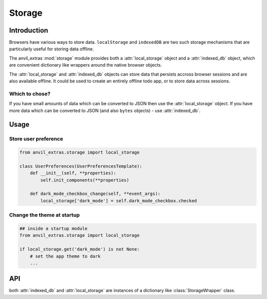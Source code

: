 Storage
=======

Introduction
------------
Browsers have various ways to store data. ``localStorage`` and ``indexedDB`` are two such storage mechanisms that are particularly useful for storing data offline.

The anvil_extras :mod:`storage` module provides both a :attr:`local_storage` object and a :attr:`indexed_db` object, which are
convenient dictionary like wrappers around the native browser objects.

The :attr:`local_storage` and :attr:`indexed_db` objects can store data that persists accross browser sessions and are also available offline.
It could be used to create an entirely offline todo app, or to store data across sessions.


Which to chose?
+++++++++++++++
If you have small amounts of data which can be converted to JSON then use the :attr:`local_storage` object.
If you have more data which can be converted to JSON (and also ``bytes`` objects) - use :attr:`indexed_db`.


Usage
-----

Store user preference
+++++++++++++++++++++

.. code-block:: python

    from anvil_extras.storage import local_storage

    class UserPreferences(UserPreferencesTemplate):
        def __init__(self, **properties):
            self.init_components(**properties)

        def dark_mode_checkbox_change(self, **event_args):
            local_storage['dark_mode'] = self.dark_mode_checkbox.checked


Change the theme at startup
+++++++++++++++++++++++++++

.. code-block:: python

    ## inside a startup module
    from anvil_extras.storage import local_storage

    if local_storage.get('dark_mode') is not None:
        # set the app theme to dark
        ...



API
---

.. class:: StorageWrapper()

   both :attr:`indexed_db` and :attr:`local_storage` are instances of a dictionary like :class:`StorageWrapper` class.

   .. describe:: is_supported()

      Check if the storage object is supported. Returns a ``boolean``.

   .. describe:: get_store(name)

      Get or create a ``storage`` object. e.g. ``todo_store = indexed_db.get_store('todos')``. This will create a new storeage object inside the browser's ``IndexedDB``.
      The :attr:`indexed_db` object is equivalent to ``indexed_db.get_store('default')``. To explore this further, open up devtools and find ``IndexedDB`` in the Application tab.

   .. describe:: list(store)

      Return a list of all the keys used in the *store*.

   .. describe:: len(store)

      Return the number of items in *store*.

   .. describe:: store[key]

      Return the item of *store* with key *key*.  Raises a :exc:`KeyError` if *key* is
      not in *store*. Raises a :exc:`TypeError` if *key* is not a string.

   .. describe:: store[key] = value

      Set ``store[key]`` to *value*. If the value is not a JSONable data type it may be stored correctly. e.g. a ``datetime`` object.
      If storing ``bytes`` objects it is best to use the :attr:`indexed_db` store.

   .. describe:: del store[key]

      Remove ``store[key]`` from *store*.

   .. describe:: key in store

      Return ``True`` if *store* has a key *key*, else ``False``.

   .. describe:: iter(store)

      Return an iterator over the keys of the *store*.  This is a shortcut
      for ``iter(store.keys())``.

   .. method:: clear()

      Remove all items from the :attr:`local storage`.

   .. method:: get(key[, default])

      Return the value for *key* if *key* is in *store*, else *default*.
      If *default* is not given, it defaults to ``None``, so that this method
      never raises a :exc:`KeyError`.

   .. method:: items()

      Return a map iterator of *store*'s ``(key, value)`` pairs.

   .. method:: keys()

      Return a map iterator of :attr:`local storage`'s keys.

   .. method:: pop(key[, default])

      If *key* is in *store*, remove it and return its value, else return
      *default*.  If *default* is not given, it defaults to ``None``, so that this method
      never raises a :exc:`KeyError`.

   .. method:: put(key, value)

      Equivalent to ``store[key] = value``.

   .. method:: update([other])

      Update the *store* with the key/value pairs from *other*, overwriting
      existing keys.  Return ``None``.

      :meth:`update` accepts either a dictionary object or an iterable of
      key/value pairs (as tuples or other iterables of length two).  If keyword
      arguments are specified, *store* is then updated with those
      key/value pairs: ``store.update(red=1, blue=2)``.

   .. method:: values()

      Return a map iterator of *store*'s values.
